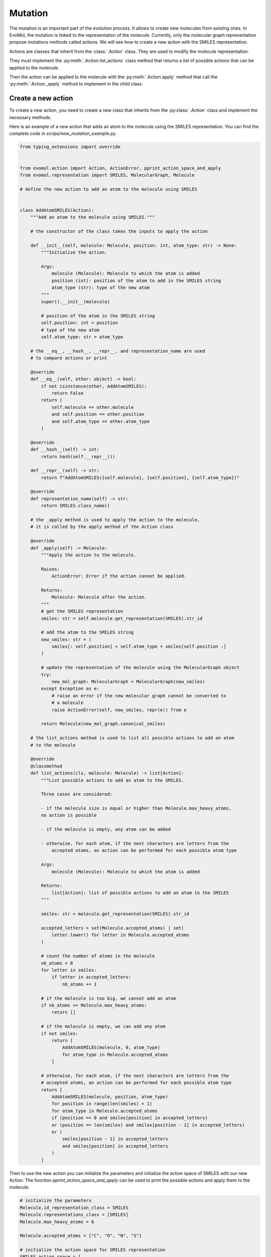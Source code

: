 .. _mutation:

Mutation
========

The mutation is an important part of the evolution process. It allows to create new molecules from existing ones. In EvoMol, the mutation is linked to the representation of the molecule. Currently, only the molecular graph representation propose mutations methods called actions. We will see how to create a new action with the SMILES representation.

Actions are classes that inherit from the :class:`.Action` class. They are used to modify the molecule representation.

They must implement the :py:meth:`.Action.list_actions` class method that returns a list of possible actions that can be applied to the molecule.

Then the action can be applied to the molecule with the :py:meth:`.Action.apply` method that call the :py:meth:`.Action._apply` method to implement in the child class.


Create a new action
-------------------

To create a new action, you need to create a new class that inherits from the :py:class:`.Action` class and implement the necessary methods.

Here is an example of a new action that adds an atom to the molecule using the SMILES representation.
You can find the complete code in `scrips/new_mutation_example.py`.

.. code-block:: python

    from typing_extensions import override


    from evomol.action import Action, ActionError, pprint_action_space_and_apply
    from evomol.representation import SMILES, MolecularGraph, Molecule

    # define the new action to add an atom to the molecule using SMILES


    class AddAtomSMILES(Action):
        """Add an atom to the molecule using SMILES."""

        # the constructor of the class takes the inputs to apply the action

        def __init__(self, molecule: Molecule, position: int, atom_type: str) -> None:
            """Initialize the action.

            Args:
                molecule (Molecule): Molecule to which the atom is added
                position (int): position of the atom to add in the SMILES string
                atom_type (str): type of the new atom
            """
            super().__init__(molecule)

            # position of the atom in the SMILES string
            self.position: int = position
            # type of the new atom
            self.atom_type: str = atom_type

        # the __eq__, __hash__, __repr__, and representation_name are used
        # to compare actions or print

        @override
        def __eq__(self, other: object) -> bool:
            if not isinstance(other, AddAtomSMILES):
                return False
            return (
                self.molecule == other.molecule
                and self.position == other.position
                and self.atom_type == other.atom_type
            )

        @override
        def __hash__(self) -> int:
            return hash(self.__repr__())

        def __repr__(self) -> str:
            return f"AddAtomSMILES({self.molecule}, {self.position}, {self.atom_type})"

        @override
        def representation_name(self) -> str:
            return SMILES.class_name()

        # the _apply method is used to apply the action to the molecule,
        # it is called by the apply method of the Action class

        @override
        def _apply(self) -> Molecule:
            """Apply the action to the molecule.

            Raises:
                ActionError: Error if the action cannot be applied.

            Returns:
                Molecule: Molecule after the action.
            """
            # get the SMILES representation
            smiles: str = self.molecule.get_representation(SMILES).str_id

            # add the atom to the SMILES string
            new_smiles: str = (
                smiles[: self.position] + self.atom_type + smiles[self.position :]
            )

            # update the representation of the molecule using the MolecularGraph object
            try:
                new_mol_graph: MolecularGraph = MolecularGraph(new_smiles)
            except Exception as e:
                # raise an error if the new molecular graph cannot be converted to
                # a molecule
                raise ActionError(self, new_smiles, repr(e)) from e

            return Molecule(new_mol_graph.canonical_smiles)

        # the list_actions method is used to list all possible actions to add an atom
        # to the molecule

        @override
        @classmethod
        def list_actions(cls, molecule: Molecule) -> list[Action]:
            """List possible actions to add an atom to the SMILES.

            Three cases are considered:

            - if the molecule size is equal or higher than Molecule.max_heavy_atoms,
            no action is possible

            - if the molecule is empty, any atom can be added

            - otherwise, for each atom, if the next characters are letters from the
                accepted atoms, an action can be performed for each possible atom type

            Args:
                molecule (Molecule): Molecule to which the atom is added

            Returns:
                list[Action]: list of possible actions to add an atom to the SMILES
            """

            smiles: str = molecule.get_representation(SMILES).str_id

            accepted_letters = set(Molecule.accepted_atoms) | set(
                letter.lower() for letter in Molecule.accepted_atoms
            )

            # count the number of atoms in the molecule
            nb_atoms = 0
            for letter in smiles:
                if letter in accepted_letters:
                    nb_atoms += 1

            # if the molecule is too big, we cannot add an atom
            if nb_atoms >= Molecule.max_heavy_atoms:
                return []

            # if the molecule is empty, we can add any atom
            if not smiles:
                return [
                    AddAtomSMILES(molecule, 0, atom_type)
                    for atom_type in Molecule.accepted_atoms
                ]

            # otherwise, for each atom, if the next characters are letters from the
            # accepted atoms, an action can be performed for each possible atom type
            return [
                AddAtomSMILES(molecule, position, atom_type)
                for position in range(len(smiles) + 1)
                for atom_type in Molecule.accepted_atoms
                if (position == 0 and smiles[position] in accepted_letters)
                or (position == len(smiles) and smiles[position - 1] in accepted_letters)
                or (
                    smiles[position - 1] in accepted_letters
                    and smiles[position] in accepted_letters
                )
            ]

Then to use the new action you can initialize the parameters and initialize the action space of SMILES with our new Action.
The function `pprint_action_space_and_apply` can be used to print the possible actions and apply them to the molecule.


.. code-block:: python

    # initialize the parameters
    Molecule.id_representation_class = SMILES
    Molecule.representations_class = [SMILES]
    Molecule.max_heavy_atoms = 6

    Molecule.accepted_atoms = ["C", "O", "N", "S"]

    # initialize the action space for SMILES representation
    SMILES.action_space = [
        AddAtomSMILES,
    ]

    # create a molecule
    molecules = [
        Molecule(""),
        Molecule("C"),
        Molecule("CC"),
        Molecule("CCCCCC"),
    ]

    for molecule in molecules:
        # list possible actions
        possible_actions = molecule.compute_possible_actions()

        # print the possible actions
        pprint_action_space_and_apply(possible_actions, molecule)
        print()
